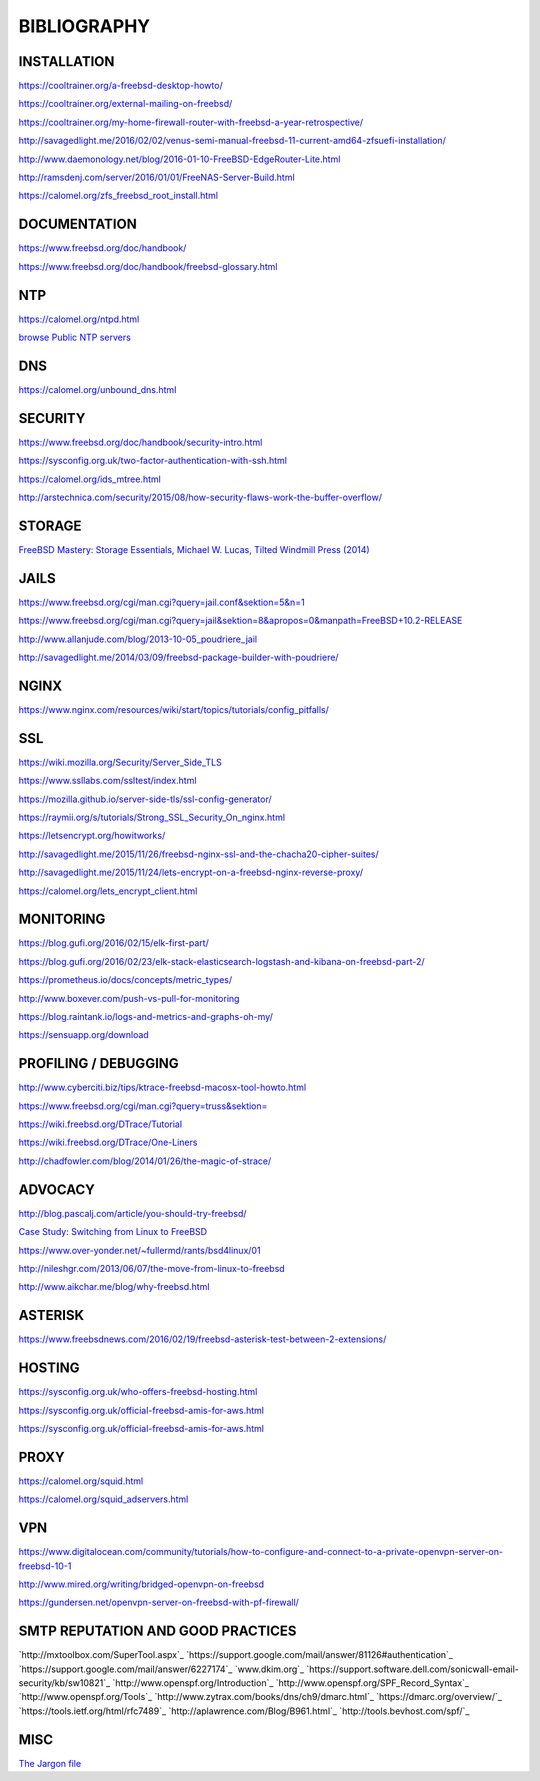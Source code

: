 ============
BIBLIOGRAPHY
============



INSTALLATION
============

`https://cooltrainer.org/a-freebsd-desktop-howto/ <https://cooltrainer.org/a-freebsd-desktop-howto/>`_

`https://cooltrainer.org/external-mailing-on-freebsd/ <https://cooltrainer.org/external-mailing-on-freebsd/>`_

`https://cooltrainer.org/my-home-firewall-router-with-freebsd-a-year-retrospective/ <https://cooltrainer.org/my-home-firewall-router-with-freebsd-a-year-retrospective/>`_

`http://savagedlight.me/2016/02/02/venus-semi-manual-freebsd-11-current-amd64-zfsuefi-installation/ <http://savagedlight.me/2016/02/02/venus-semi-manual-freebsd-11-current-amd64-zfsuefi-installation/>`_

`http://www.daemonology.net/blog/2016-01-10-FreeBSD-EdgeRouter-Lite.html <http://www.daemonology.net/blog/2016-01-10-FreeBSD-EdgeRouter-Lite.html>`_

`http://ramsdenj.com/server/2016/01/01/FreeNAS-Server-Build.html <http://ramsdenj.com/server/2016/01/01/FreeNAS-Server-Build.html>`_

`https://calomel.org/zfs_freebsd_root_install.html <https://calomel.org/zfs_freebsd_root_install.html>`_



DOCUMENTATION
============

`https://www.freebsd.org/doc/handbook/ <https://www.freebsd.org/doc/handbook/>`_

`https://www.freebsd.org/doc/handbook/freebsd-glossary.html <https://www.freebsd.org/doc/handbook/freebsd-glossary.html>`_



NTP
===

`https://calomel.org/ntpd.html <https://calomel.org/ntpd.html>`_

`browse Public NTP servers <http://support.ntp.org/bin/view/Servers/WebHome#Finding_A_Time_Server>`_



DNS
===

`https://calomel.org/unbound_dns.html <https://calomel.org/unbound_dns.html>`_



SECURITY
========

`https://www.freebsd.org/doc/handbook/security-intro.html <https://www.freebsd.org/doc/handbook/security-intro.html>`_

`https://sysconfig.org.uk/two-factor-authentication-with-ssh.html <https://sysconfig.org.uk/two-factor-authentication-with-ssh.html>`_

`https://calomel.org/ids_mtree.html <https://calomel.org/ids_mtree.html>`_

`http://arstechnica.com/security/2015/08/how-security-flaws-work-the-buffer-overflow/ <http://arstechnica.com/security/2015/08/how-security-flaws-work-the-buffer-overflow/>`_



STORAGE
=======

`FreeBSD Mastery: Storage Essentials, Michael W. Lucas, Tilted Windmill Press (2014) <https://www.michaelwlucas.com/nonfiction/freebsd-mastery-storage-essentials>`_



JAILS
=====

`https://www.freebsd.org/cgi/man.cgi?query=jail.conf&sektion=5&n=1 <https://www.freebsd.org/cgi/man.cgi?query=jail.conf&sektion=5&n=1>`_

`https://www.freebsd.org/cgi/man.cgi?query=jail&sektion=8&apropos=0&manpath=FreeBSD+10.2-RELEASE <https://www.freebsd.org/cgi/man.cgi?query=jail&sektion=8&apropos=0&manpath=FreeBSD+10.2-RELEASE>`_

`http://www.allanjude.com/blog/2013-10-05_poudriere_jail <http://www.allanjude.com/blog/2013-10-05_poudriere_jail>`_

`http://savagedlight.me/2014/03/09/freebsd-package-builder-with-poudriere/ <http://savagedlight.me/2014/03/09/freebsd-package-builder-with-poudriere/>`_



NGINX
=====
`https://www.nginx.com/resources/wiki/start/topics/tutorials/config_pitfalls/ <https://www.nginx.com/resources/wiki/start/topics/tutorials/config_pitfalls/>`_



SSL
===
`https://wiki.mozilla.org/Security/Server_Side_TLS <https://wiki.mozilla.org/Security/Server_Side_TLS>`_

`https://www.ssllabs.com/ssltest/index.html <https://www.ssllabs.com/ssltest/index.html>`_

`https://mozilla.github.io/server-side-tls/ssl-config-generator/ <https://mozilla.github.io/server-side-tls/ssl-config-generator/>`_

`https://raymii.org/s/tutorials/Strong_SSL_Security_On_nginx.html <https://raymii.org/s/tutorials/Strong_SSL_Security_On_nginx.html>`_

`https://letsencrypt.org/howitworks/ <https://letsencrypt.org/howitworks/>`_

`http://savagedlight.me/2015/11/26/freebsd-nginx-ssl-and-the-chacha20-cipher-suites/ <http://savagedlight.me/2015/11/26/freebsd-nginx-ssl-and-the-chacha20-cipher-suites/>`_

`http://savagedlight.me/2015/11/24/lets-encrypt-on-a-freebsd-nginx-reverse-proxy/ <http://savagedlight.me/2015/11/24/lets-encrypt-on-a-freebsd-nginx-reverse-proxy/>`_

`https://calomel.org/lets_encrypt_client.html <https://calomel.org/lets_encrypt_client.html>`_



MONITORING
==========

`https://blog.gufi.org/2016/02/15/elk-first-part/ <https://blog.gufi.org/2016/02/15/elk-first-part/>`_

`https://blog.gufi.org/2016/02/23/elk-stack-elasticsearch-logstash-and-kibana-on-freebsd-part-2/ <https://blog.gufi.org/2016/02/23/elk-stack-elasticsearch-logstash-and-kibana-on-freebsd-part-2/>`_

`https://prometheus.io/docs/concepts/metric_types/ <https://prometheus.io/docs/concepts/metric_types/>`_

`http://www.boxever.com/push-vs-pull-for-monitoring <http://www.boxever.com/push-vs-pull-for-monitoring>`_

`https://blog.raintank.io/logs-and-metrics-and-graphs-oh-my/ <https://blog.raintank.io/logs-and-metrics-and-graphs-oh-my/>`_

`https://sensuapp.org/download <https://sensuapp.org/download>`_



PROFILING / DEBUGGING
=====================

`http://www.cyberciti.biz/tips/ktrace-freebsd-macosx-tool-howto.html <http://www.cyberciti.biz/tips/ktrace-freebsd-macosx-tool-howto.html>`_

`https://www.freebsd.org/cgi/man.cgi?query=truss&sektion= <https://www.freebsd.org/cgi/man.cgi?query=truss&sektion=>`_

`https://wiki.freebsd.org/DTrace/Tutorial <https://wiki.freebsd.org/DTrace/Tutorial>`_

`https://wiki.freebsd.org/DTrace/One-Liners <https://wiki.freebsd.org/DTrace/One-Liners>`_

`http://chadfowler.com/blog/2014/01/26/the-magic-of-strace/ <http://chadfowler.com/blog/2014/01/26/the-magic-of-strace/>`_



ADVOCACY
========

`http://blog.pascalj.com/article/you-should-try-freebsd/ <http://blog.pascalj.com/article/you-should-try-freebsd/>`_

`Case Study: Switching from Linux to FreeBSD <https://www.youtube.com/watch?v=A5rmG2j4Lk8>`_

`https://www.over-yonder.net/~fullermd/rants/bsd4linux/01 <https://www.over-yonder.net/~fullermd/rants/bsd4linux/01>`_

`http://nileshgr.com/2013/06/07/the-move-from-linux-to-freebsd <http://nileshgr.com/2013/06/07/the-move-from-linux-to-freebsd>`_

`http://www.aikchar.me/blog/why-freebsd.html <http://www.aikchar.me/blog/why-freebsd.html>`_



ASTERISK
========

`https://www.freebsdnews.com/2016/02/19/freebsd-asterisk-test-between-2-extensions/ <https://www.freebsdnews.com/2016/02/19/freebsd-asterisk-test-between-2-extensions/>`_



HOSTING
========

`https://sysconfig.org.uk/who-offers-freebsd-hosting.html <https://sysconfig.org.uk/who-offers-freebsd-hosting.html>`_

`https://sysconfig.org.uk/official-freebsd-amis-for-aws.html <https://sysconfig.org.uk/official-freebsd-amis-for-aws.html>`_

`https://sysconfig.org.uk/official-freebsd-amis-for-aws.html <https://sysconfig.org.uk/official-freebsd-amis-for-aws.html>`_



PROXY
=====

`https://calomel.org/squid.html <https://calomel.org/squid.html>`_

`https://calomel.org/squid_adservers.html <https://calomel.org/squid_adservers.html>`_



VPN
=====

`https://www.digitalocean.com/community/tutorials/how-to-configure-and-connect-to-a-private-openvpn-server-on-freebsd-10-1 <https://www.digitalocean.com/community/tutorials/how-to-configure-and-connect-to-a-private-openvpn-server-on-freebsd-10-1>`_

`http://www.mired.org/writing/bridged-openvpn-on-freebsd <http://www.mired.org/writing/bridged-openvpn-on-freebsd>`_

`https://gundersen.net/openvpn-server-on-freebsd-with-pf-firewall/ <https://gundersen.net/openvpn-server-on-freebsd-with-pf-firewall/>`_



SMTP REPUTATION AND GOOD PRACTICES
==================================

`http://mxtoolbox.com/SuperTool.aspx`_
`https://support.google.com/mail/answer/81126#authentication`_
`https://support.google.com/mail/answer/6227174`_
`www.dkim.org`_
`https://support.software.dell.com/sonicwall-email-security/kb/sw10821`_
`http://www.openspf.org/Introduction`_
`http://www.openspf.org/SPF_Record_Syntax`_
`http://www.openspf.org/Tools`_
`http://www.zytrax.com/books/dns/ch9/dmarc.html`_
`https://dmarc.org/overview/`_
`https://tools.ietf.org/html/rfc7489`_
`http://aplawrence.com/Blog/B961.html`_
`http://tools.bevhost.com/spf/`_



MISC
====

`The Jargon file <http://www.catb.org/jargon/html/>`_
